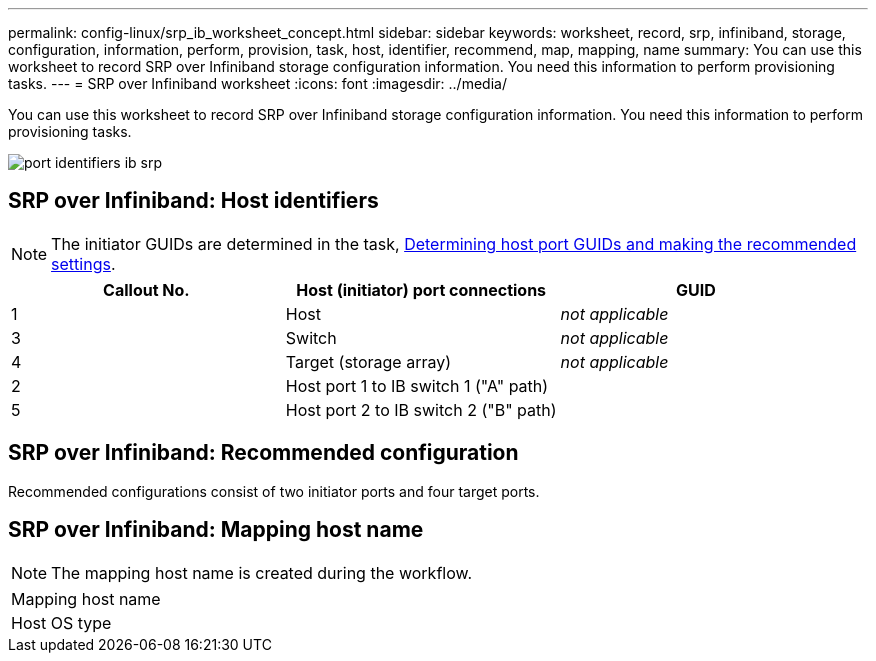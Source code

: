 ---
permalink: config-linux/srp_ib_worksheet_concept.html
sidebar: sidebar
keywords: worksheet, record, srp, infiniband, storage, configuration, information, perform, provision, task, host, identifier, recommend, map, mapping, name
summary: You can use this worksheet to record SRP over Infiniband storage configuration information. You need this information to perform provisioning tasks.
---
= SRP over Infiniband worksheet
:icons: font
:imagesdir: ../media/

[.lead]
You can use this worksheet to record SRP over Infiniband storage configuration information. You need this information to perform provisioning tasks.

image::../media/port_identifiers_ib_srp.gif[]

== SRP over Infiniband: Host identifiers

NOTE: The initiator GUIDs are determined in the task, xref:srp_ib_determine_host_port_guids_task.adoc[Determining host port GUIDs and making the recommended settings].

[options="header"]
|===
| Callout No.| Host (initiator) port connections| GUID
a|
1
a|
Host
a|
_not applicable_
a|
3
a|
Switch
a|
_not applicable_
a|
4
a|
Target (storage array)
a|
_not applicable_
a|
2
a|
Host port 1 to IB switch 1 ("A" path)
a|

a|
5
a|
Host port 2 to IB switch 2 ("B" path)
a|

|===

== SRP over Infiniband: Recommended configuration

Recommended configurations consist of two initiator ports and four target ports.

== SRP over Infiniband: Mapping host name

NOTE: The mapping host name is created during the workflow.

|===
a|
Mapping host name a|

a|
Host OS type
a|

a|
|===
